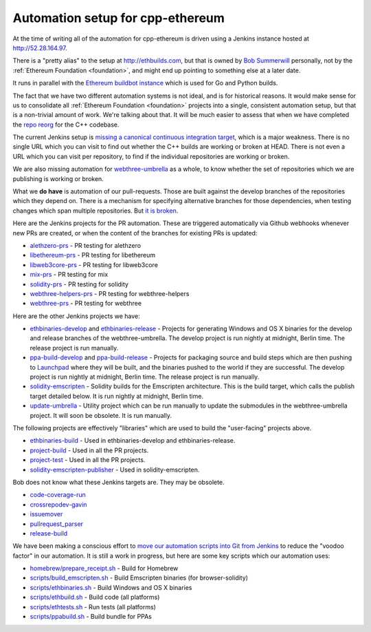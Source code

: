 .. _cpp-ethereum-automation:

################################################################################
Automation setup for cpp-ethereum
################################################################################

At the time of writing all of the automation for cpp-ethereum is driven using
a Jenkins instance hosted at http://52.28.164.97.

There is a "pretty alias" to the setup at http://ethbuilds.com, but that is
owned by
`Bob Summerwill <http://bobsummerwill.com/about>`_ personally, not by the
:ref:`Ethereum Foundation <foundation>`, and might end up pointing to something else at a later date.

..  image:: ../../img/jenkins.png
    :height: 256px
    :width: 256px


It runs in parallel with the `Ethereum buildbot instance <https://builds.ethereum.org/>`_
which is used for Go and Python builds.

The fact that we have two different automation systems is not ideal, and is for
historical reasons.   It would make sense for us to consolidate all
:ref:`Ethereum Foundation <foundation>` projects into a single, consistent
automation setup, but that is a non-trivial amount of work.   We're talking about
that.  It will be much easier to assess that when we have completed the
`repo reorg <https://github.com/ethereum/webthree-umbrella/issues/251>`_
for the C++ codebase.

The current Jenkins setup is `missing a canonical continuous integration target <https://github.com/ethereum/webthree-umbrella/issues/247>`_,
which is a major weakness.  There is no single URL which you can visit to find
out whether the C++ builds are working or broken at HEAD.   There is not even
a URL which you can visit per repository, to find if the individual repositories
are working or broken.

We are also missing automation for `webthree-umbrella <http://github.com/ethereum/webthree-umbrella>`_ as a whole, to know
whether the set of repositories which we are publishing is working or broken.

What we **do have** is automation of our pull-requests.   Those are built against
the develop branches of the repositories which they depend on.   There is a
mechanism for specifying alternative branches for those dependencies, when testing
changes which span multiple repositories.   But `it is broken <https://github.com/ethereum/webthree-umbrella/issues/257>`_.

Here are the Jenkins projects for the PR automation.   These are triggered
automatically via Github webhooks whenever new PRs are created, or when the content
of the branches for existing PRs is updated:

* `alethzero-prs <http://52.28.164.97/job/alethzero-prs/>`_ - PR testing for alethzero
* `libethereum-prs <http://52.28.164.97/job/libethereum-prs/>`_ - PR testing for libethereum
* `libweb3core-prs <http://52.28.164.97/job/libweb3core-prs/>`_ - PR testing for libweb3core
* `mix-prs <http://52.28.164.97/job/mix-prs/>`_ - PR testing for mix
* `solidity-prs <http://52.28.164.97/job/solidity-prs/>`_ - PR testing for solidity
* `webthree-helpers-prs <http://52.28.164.97/job/webthree-helpers-prs/>`_ - PR testing for webthree-helpers
* `webthree-prs <http://52.28.164.97/job/webthree-prs/>`_ - PR testing for webthree

Here are the other Jenkins projects we have:

* `ethbinaries-develop <http://52.28.164.97/job/ethbinaries-develop/>`_ and `ethbinaries-release <http://52.28.164.97/job/ethbinaries-release/>`_ - Projects for generating Windows and OS X binaries for the develop and release branches of the webthree-umbrella.   The develop project is run nightly at midnight, Berlin time.   The release project is run manually.
* `ppa-build-develop <http://52.28.164.97/job/ppa-build-develop/>`_ and `ppa-build-release <http://52.28.164.97/job/ppa-build-release/>`_ - Projects for packaging source and build steps which are then pushing to `Launchpad <https://launchpad.net/~ethereum/+archive/ubuntu/ethereum>`_ where they will be built, and the binaries pushed to the world if they are successful.  The develop project is run nightly at midnight, Berlin time.   The release project is run manually.
* `solidity-emscripten <http://52.28.164.97/job/solidity-emscripten/>`_ - Solidity builds for the Emscripten architecture.  This is the build target, which calls the publish target detailed below.   It is run nightly at midnight, Berlin time.
* `update-umbrella <http://52.28.164.97/job/update-umbrella/>`_ - Utility project which can be run manually to update the submodules in the webthree-umbrella project.  It will soon be obsolete.   It is run manually.

The following projects are effectively "libraries" which are used to build the "user-facing"
projects above.

* `ethbinaries-build <http://52.28.164.97/job/ethbinaries-build/>`_ - Used in ethbinaries-develop and ethbinaries-release.
* `project-build <http://52.28.164.97/job/project-build/>`_ - Used in all the PR projects.
* `project-test <http://52.28.164.97/job/project-test/>`_ - Used in all the PR projects.
* `solidity-emscripten-publisher <http://52.28.164.97/job/solidity-emscripten-publisher/>`_ - Used in solidity-emscripten.

Bob does not know what these Jenkins targets are.   They may be obsolete.

* `code-coverage-run <http://52.28.164.97/job/code-coverage-run/>`_
* `crossrepodev-gavin <http://52.28.164.97/job/crossrepodev-gavin/>`_
* `issuemover <http://52.28.164.97/job/issuemover/>`_
* `pullrequest_parser <http://52.28.164.97/job/pullrequest_parser/>`_
* `release-build <http://52.28.164.97/job/release-build/>`_

We have been making a conscious effort to `move our automation scripts into Git from Jenkins <https://github.com/ethereum/webthree-umbrella/issues/439>`_
to reduce the "voodoo factor" in our automation.   It is still a work in progress, but here are
some key scripts which our automation uses:

* `homebrew/prepare_receipt.sh <https://github.com/ethereum/webthree-helpers/blob/develop/homebrew/prepare_receipt.sh>`_ - Build for Homebrew
* `scripts/build_emscripten.sh <https://github.com/ethereum/webthree-helpers/blob/develop/scripts/build_emscripten.sh>`_ - Build Emscripten binaries (for browser-solidity)
* `scripts/ethbinaries.sh <https://github.com/ethereum/webthree-helpers/blob/develop/scripts/ethbinaries.sh>`_ - Build Windows and OS X binaries
* `scripts/ethbuild.sh <https://github.com/ethereum/webthree-helpers/blob/develop/scripts/ethbuild.sh>`_ - Build code (all platforms)
* `scripts/ethtests.sh <https://github.com/ethereum/webthree-helpers/blob/develop/scripts/ethtests.sh>`_ - Run tests (all platforms)
* `scripts/ppabuild.sh <https://github.com/ethereum/webthree-helpers/blob/develop/scripts/ppabuild.sh>`_ - Build bundle for PPAs
